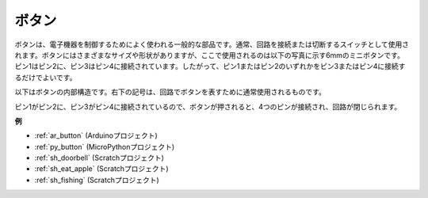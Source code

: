 .. _cpn_button:

ボタン
==========

.. image:: img/button.png
    :width: 400
    :align: center

ボタンは、電子機器を制御するためによく使われる一般的な部品です。通常、回路を接続または切断するスイッチとして使用されます。ボタンにはさまざまなサイズや形状がありますが、ここで使用されるのは以下の写真に示す6mmのミニボタンです。
ピン1はピン2に、ピン3はピン4に接続されています。したがって、ピン1またはピン2のいずれかをピン3またはピン4に接続するだけでよいです。

以下はボタンの内部構造です。右下の記号は、回路でボタンを表すために通常使用されるものです。

.. image:: img/button_symbol.png
    :width: 400
    :align: center

ピン1がピン2に、ピン3がピン4に接続されているので、ボタンが押されると、4つのピンが接続され、回路が閉じられます。

.. image:: img/button2.jpg
    :width: 600
    :align: center

**例**

* :ref:`ar_button` (Arduinoプロジェクト)
* :ref:`py_button` (MicroPythonプロジェクト)
* :ref:`sh_doorbell` (Scratchプロジェクト)
* :ref:`sh_eat_apple` (Scratchプロジェクト)
* :ref:`sh_fishing` (Scratchプロジェクト)
